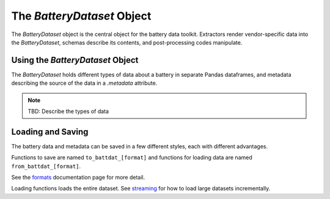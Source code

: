 The `BatteryDataset` Object
===========================

The `BatteryDataset` object is the central object for the battery data toolkit.
Extractors render vendor-specific data into the `BatteryDataset`,
schemas describe its contents,
and post-processing codes manipulate.

Using the `BatteryDataset` Object
---------------------------------

The `BatteryDataset` holds different types of data about a battery in separate Pandas dataframes,
and metadata describing the source of the data in a `.metadata` attribute.

.. note::

    TBD: Describe the types of data

Loading and Saving
------------------

The battery data and metadata can be saved in a few different styles, each with different advantages.

Functions to save are named ``to_battdat_[format]`` and
functions for loading data are named ``from_battdat_[format]``.

See the `formats <formats.html>`_ documentation page for more detail.

Loading functions loads the entire dataset. See `streaming <streaming.html>`_ for
how to load large datasets incrementally.
